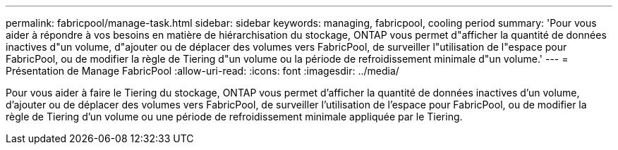 ---
permalink: fabricpool/manage-task.html 
sidebar: sidebar 
keywords: managing, fabricpool, cooling period 
summary: 'Pour vous aider à répondre à vos besoins en matière de hiérarchisation du stockage, ONTAP vous permet d"afficher la quantité de données inactives d"un volume, d"ajouter ou de déplacer des volumes vers FabricPool, de surveiller l"utilisation de l"espace pour FabricPool, ou de modifier la règle de Tiering d"un volume ou la période de refroidissement minimale d"un volume.' 
---
= Présentation de Manage FabricPool
:allow-uri-read: 
:icons: font
:imagesdir: ../media/


[role="lead"]
Pour vous aider à faire le Tiering du stockage, ONTAP vous permet d'afficher la quantité de données inactives d'un volume, d'ajouter ou de déplacer des volumes vers FabricPool, de surveiller l'utilisation de l'espace pour FabricPool, ou de modifier la règle de Tiering d'un volume ou une période de refroidissement minimale appliquée par le Tiering.
